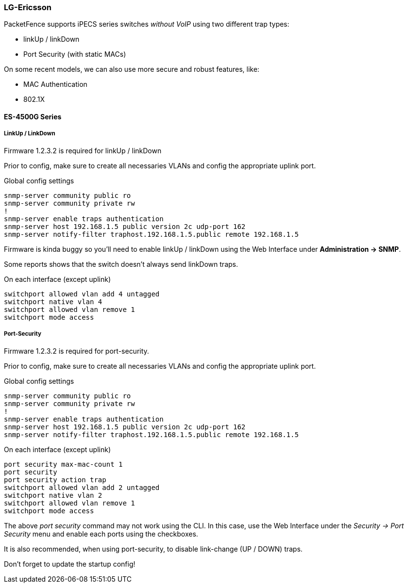 // to display images directly on GitHub
ifdef::env-github[]
:encoding: UTF-8
:lang: en
:doctype: book
:toc: left
:imagesdir: ../../images
endif::[]

////

    This file is part of the PacketFence project.

    See PacketFence_Network_Devices_Configuration_Guide-docinfo.xml for 
    authors, copyright and license information.

////

=== LG-Ericsson

PacketFence supports iPECS series switches _without VoIP_ using two different trap types:

* linkUp / linkDown
* Port Security (with static MACs)

On some recent models, we can also use more secure and robust features, like:

* MAC Authentication
* 802.1X

==== ES-4500G Series

===== LinkUp / LinkDown

Firmware 1.2.3.2 is required for linkUp / linkDown

Prior to config, make sure to create all necessaries VLANs and config the appropriate uplink port.

Global config settings

  snmp-server community public ro
  snmp-server community private rw
  !
  snmp-server enable traps authentication
  snmp-server host 192.168.1.5 public version 2c udp-port 162
  snmp-server notify-filter traphost.192.168.1.5.public remote 192.168.1.5

Firmware is kinda buggy so you'll need to enable linkUp / linkDown using the Web Interface under *Administration -> SNMP*.

Some reports shows that the switch doesn't always send linkDown traps.

On each interface (except uplink)

  switchport allowed vlan add 4 untagged
  switchport native vlan 4
  switchport allowed vlan remove 1
  switchport mode access

===== Port-Security

Firmware 1.2.3.2 is required for port-security.

Prior to config, make sure to create all necessaries VLANs and config the appropriate uplink port.

Global config settings

  snmp-server community public ro
  snmp-server community private rw
  !
  snmp-server enable traps authentication
  snmp-server host 192.168.1.5 public version 2c udp-port 162
  snmp-server notify-filter traphost.192.168.1.5.public remote 192.168.1.5

On each interface (except uplink)

  port security max-mac-count 1
  port security
  port security action trap
  switchport allowed vlan add 2 untagged
  switchport native vlan 2
  switchport allowed vlan remove 1
  switchport mode access

The above _port security_ command may not work using the CLI. In this case, use the Web Interface under the _Security -> Port Security_ menu and enable each ports using the checkboxes.

It is also recommended, when using port-security, to disable link-change (UP / DOWN) traps.

Don't forget to update the startup config!

